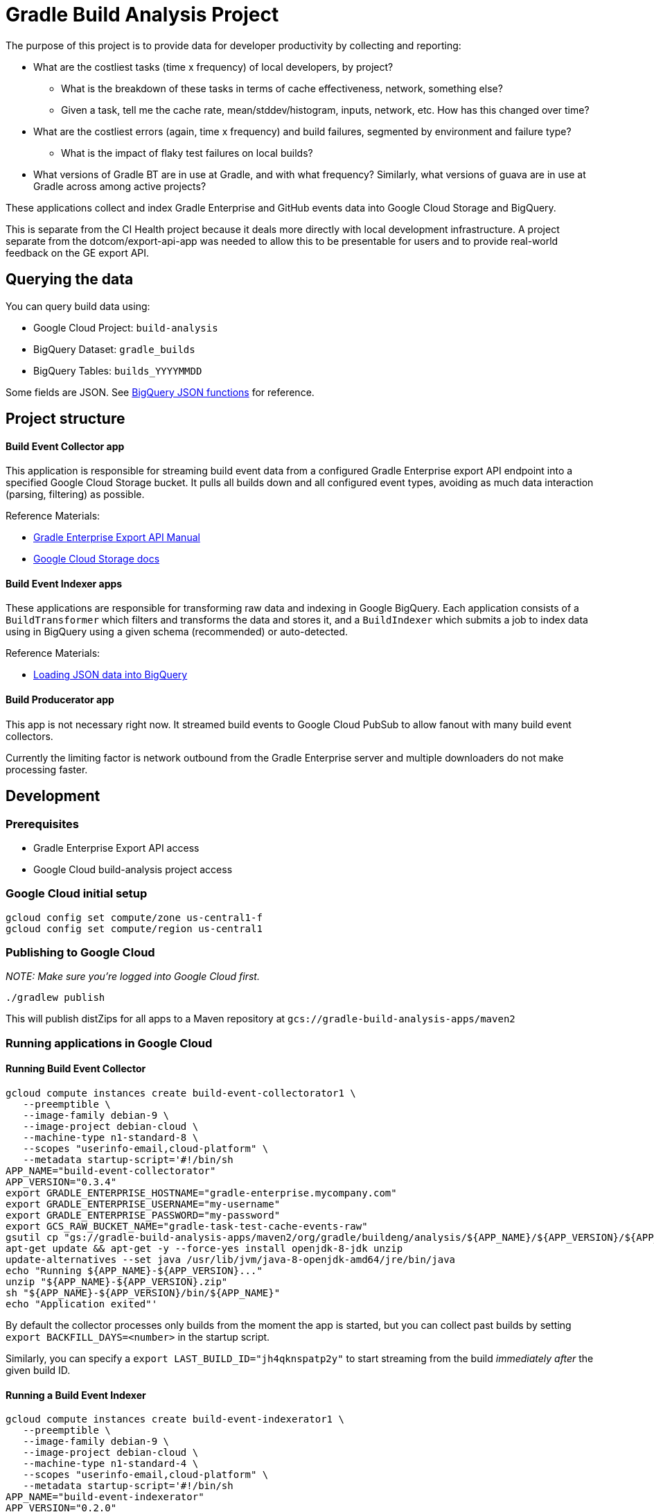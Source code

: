 = Gradle Build Analysis Project

The purpose of this project is to provide data for developer productivity by collecting and reporting:

 * What are the costliest tasks (time x frequency) of local developers, by project?
 ** What is the breakdown of these tasks in terms of cache effectiveness, network, something else?
 ** Given a task, tell me the cache rate, mean/stddev/histogram, inputs, network, etc. How has this changed over time?
 * What are the costliest errors (again, time x frequency) and build failures, segmented by environment and failure type?
 ** What is the impact of flaky test failures on local builds?
 * What versions of Gradle BT are in use at Gradle, and with what frequency? Similarly, what versions of guava are in use at Gradle across among active projects?

These applications collect and index Gradle Enterprise and GitHub events data into Google Cloud Storage and BigQuery.

This is separate from the CI Health project because it deals more directly with local development infrastructure.
A project separate from the dotcom/export-api-app was needed to allow this to be presentable for users and to provide real-world feedback on the GE export API.

== Querying the data
You can query build data using:

 * Google Cloud Project: `build-analysis`
 * BigQuery Dataset: `gradle_builds`
 * BigQuery Tables: `builds_YYYYMMDD`

Some fields are JSON. See link:https://cloud.google.com/bigquery/docs/reference/standard-sql/json_functions[BigQuery JSON functions] for reference.

== Project structure

==== Build Event Collector app
This application is responsible for streaming build event data from a configured Gradle Enterprise export API endpoint into a specified Google Cloud Storage bucket.
It pulls all builds down and all configured event types, avoiding as much data interaction (parsing, filtering) as possible.

Reference Materials:

 * link:https://docs.gradle.com/enterprise/export-api/[Gradle Enterprise Export API Manual]
 * link:https://cloud.google.com/storage/docs/uploading-objects#storage-upload-object-java[Google Cloud Storage docs]

==== Build Event Indexer apps
These applications are responsible for transforming raw data and indexing in Google BigQuery.
Each application consists of a `BuildTransformer` which filters and transforms the data and stores it, and a `BuildIndexer` which submits a job to index data using in BigQuery using a given schema (recommended) or auto-detected.

Reference Materials:

 * link:https://cloud.google.com/bigquery/docs/loading-data-cloud-storage-json[Loading JSON data into BigQuery]

// TODO: document running Dataflow jobs
[listing]
====
./gradlew runJob --args="--runner=DirectRunner --project=build-analysis --output=gs://gradle-build-events/transformed"
./gradlew :test-event-indexerator:runJob --args="--runner=DataflowRunner --project=build-analysis --output=build-analysis:gradle_builds.tests_20190116 --tempLocation=gs://gradle-build-events/tmp12"
====

==== Build Producerator app
This app is not necessary right now. It streamed build events to Google Cloud PubSub to allow fanout with many build event collectors.

Currently the limiting factor is network outbound from the Gradle Enterprise server and multiple downloaders do not make processing faster.

// TODO: collect dependency and plugin applications data
// todo: collect raw events into day-segmented bucket keys
// TODO: Check out Cloud Datalab for viz: https://cloud.google.com/datalab/
// TODO: refactor indexing apps
// TODO: maybe re-index tests data with local changes?
// TODO: document indexing apps
// TODO: generate JSON and BigQuery models from POKOs: https://github.com/eonuora/bigquery-object-mapper/blob/master/src/main/java/com/ekene/bq/gcloud/BigQueryObjectMapper.java
// TODO: dashboard application which hits BigQuery and produces slick charts
// TODO: example queries for
// "What versions of library X are in use, how frequently, and (maybe) which projects?"
// "How frequent does buildSrc compilation happen locally?"
// "What’s the flakiness rate over all branches?"
// "How many flaky tests are there per day/per week over all branches?"
// "Did any tasks become slower over the course of the last weeks?"
// "What is the average download speed from the remote cache? Are there some machines/times when it is slower?"
// "how parallel does work happen inside a Gradle build?"
// IDEA: GZoltar is looking into relating code changes to failures: http://www.gzoltar.com/publications.html
// IDEA: look into BigQueryML for flaky test detection: https://cloud.google.com/bigquery/docs/bigqueryml-scientist-start and https://cloud.google.com/blog/products/gcp/preparing-and-curating-your-data-for-machine-learning
// IDEA: calculate the cost of a given commit or PR
// IDEA: can we find problematic areas of the codebase by looking at the build data?
// IDEA: calculate the cost of changing a dependency
// IDEA: Can we easily detect bad practices? Not using the Daemon or Cold Daemon. No build cache, etc?

== Development

=== Prerequisites

 * Gradle Enterprise Export API access
 * Google Cloud build-analysis project access

=== Google Cloud initial setup
```sh
gcloud config set compute/zone us-central1-f
gcloud config set compute/region us-central1
```

=== Publishing to Google Cloud

_NOTE: Make sure you're logged into Google Cloud first._

```sh
./gradlew publish
```

This will publish distZips for all apps to a Maven repository at `gcs://gradle-build-analysis-apps/maven2`

=== Running applications in Google Cloud

==== Running Build Event Collector
```sh
gcloud compute instances create build-event-collectorator1 \
   --preemptible \
   --image-family debian-9 \
   --image-project debian-cloud \
   --machine-type n1-standard-8 \
   --scopes "userinfo-email,cloud-platform" \
   --metadata startup-script='#!/bin/sh
APP_NAME="build-event-collectorator"
APP_VERSION="0.3.4"
export GRADLE_ENTERPRISE_HOSTNAME="gradle-enterprise.mycompany.com"
export GRADLE_ENTERPRISE_USERNAME="my-username"
export GRADLE_ENTERPRISE_PASSWORD="my-password"
export GCS_RAW_BUCKET_NAME="gradle-task-test-cache-events-raw"
gsutil cp "gs://gradle-build-analysis-apps/maven2/org/gradle/buildeng/analysis/${APP_NAME}/${APP_VERSION}/${APP_NAME}-${APP_VERSION}.zip" .
apt-get update && apt-get -y --force-yes install openjdk-8-jdk unzip
update-alternatives --set java /usr/lib/jvm/java-8-openjdk-amd64/jre/bin/java
echo "Running ${APP_NAME}-${APP_VERSION}..."
unzip "${APP_NAME}-${APP_VERSION}.zip"
sh "${APP_NAME}-${APP_VERSION}/bin/${APP_NAME}"
echo "Application exited"'
```

By default the collector processes only builds from the moment the app is started, but you can collect past builds by setting `export BACKFILL_DAYS=<number>` in the startup script.

Similarly, you can specify a `export LAST_BUILD_ID="jh4qknspatp2y"` to start streaming from the build _immediately after_ the given build ID.

==== Running a Build Event Indexer

```sh
gcloud compute instances create build-event-indexerator1 \
   --preemptible \
   --image-family debian-9 \
   --image-project debian-cloud \
   --machine-type n1-standard-4 \
   --scopes "userinfo-email,cloud-platform" \
   --metadata startup-script='#!/bin/sh
APP_NAME="build-event-indexerator"
APP_VERSION="0.2.0"
export GCS_RAW_BUCKET_NAME="gradle-task-test-cache-events-raw"
export GCS_TRANSFORMED_BUCKET_NAME="gradle-task-test-cache-events"
export BIGQUERY_DATASET_NAME="gradle_builds"
export BIGQUERY_TABLE_NAME="builds_20190115"
gsutil cp "gs://gradle-build-analysis-apps/maven2/org/gradle/buildeng/analysis/${APP_NAME}/${APP_VERSION}/${APP_NAME}-${APP_VERSION}.zip" .
apt-get update && apt-get -y --force-yes install openjdk-8-jdk unzip
update-alternatives --set java /usr/lib/jvm/java-8-openjdk-amd64/jre/bin/java
echo "Running ${APP_NAME}-${APP_VERSION}..."
unzip "${APP_NAME}-${APP_VERSION}.zip"
sh "${APP_NAME}-${APP_VERSION}/bin/${APP_NAME}"
echo "Application exited"'
```

==== Getting logs for a given instance
```sh
gcloud compute instances get-serial-port-output build-event-collectorator1
```
